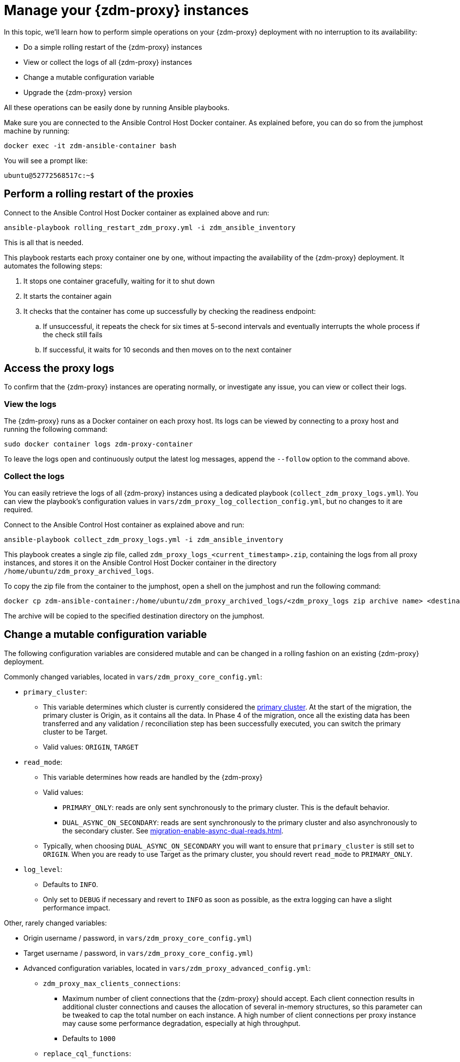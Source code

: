 = Manage your {zdm-proxy} instances

In this topic, we'll learn how to perform simple operations on your {zdm-proxy} deployment with no interruption to its availability:

* Do a simple rolling restart of the {zdm-proxy} instances
* View or collect the logs of all {zdm-proxy} instances
* Change a mutable configuration variable
* Upgrade the {zdm-proxy} version

All these operations can be easily done by running Ansible playbooks.

Make sure you are connected to the Ansible Control Host Docker container. As explained before, you can do so from the jumphost machine by running:
```bash
docker exec -it zdm-ansible-container bash
```
You will see a prompt like:
```bash
ubuntu@52772568517c:~$
```

== Perform a rolling restart of the proxies

Connect to the Ansible Control Host Docker container as explained above and run:

```bash
ansible-playbook rolling_restart_zdm_proxy.yml -i zdm_ansible_inventory
```

This is all that is needed.

This playbook restarts each proxy container one by one, without impacting the availability of the {zdm-proxy} deployment. It automates the following steps:

. It stops one container gracefully, waiting for it to shut down
. It starts the container again
. It checks that the container has come up successfully by checking the readiness endpoint:
.. If unsuccessful, it repeats the check for six times at 5-second intervals and eventually interrupts the whole process if the check still fails
.. If successful, it waits for 10 seconds and then moves on to the next container

== Access the proxy logs

To confirm that the {zdm-proxy} instances are operating normally, or investigate any issue, you can view or collect their logs.

=== View the logs

The {zdm-proxy} runs as a Docker container on each proxy host. Its logs can be viewed by connecting to a proxy host and running the following command:

```bash
sudo docker container logs zdm-proxy-container
```
To leave the logs open and continuously output the latest log messages, append the `--follow` option to the command above.

=== Collect the logs

You can easily retrieve the logs of all {zdm-proxy} instances using a dedicated playbook (`collect_zdm_proxy_logs.yml`). You can view the playbook's configuration values in `vars/zdm_proxy_log_collection_config.yml`, but no changes to it are required.

Connect to the Ansible Control Host container as explained above and run:

```bash
ansible-playbook collect_zdm_proxy_logs.yml -i zdm_ansible_inventory
```

This playbook creates a single zip file, called `zdm_proxy_logs_<current_timestamp>.zip`, containing the logs from all proxy instances, and stores it on the Ansible Control Host Docker container in the directory `/home/ubuntu/zdm_proxy_archived_logs`.

To copy the zip file from the container to the jumphost, open a shell on the jumphost and run the following command:
```bash
docker cp zdm-ansible-container:/home/ubuntu/zdm_proxy_archived_logs/<zdm_proxy_logs zip archive name> <destination_directory_on_jumphost>
```
The archive will be copied to the specified destination directory on the jumphost.

== Change a mutable configuration variable

The following configuration variables are considered mutable and can be changed in a rolling fashion on an existing {zdm-proxy} deployment.

Commonly changed variables, located in `vars/zdm_proxy_core_config.yml`:

* `primary_cluster`:
** This variable determines which cluster is currently considered the xref:migration-glossary.adoc#_primary_cluster[primary cluster]. At the start of the migration, the primary cluster is Origin, as it contains all the data.  In Phase 4 of the migration, once all the existing data has been transferred and any validation / reconciliation step has been successfully executed, you can switch the primary cluster to be Target.
** Valid values: `ORIGIN`, `TARGET`
* `read_mode`:
** This variable determines how reads are handled by the {zdm-proxy}
** Valid values:
*** `PRIMARY_ONLY`: reads are only sent synchronously to the primary cluster. This is the default behavior.
*** `DUAL_ASYNC_ON_SECONDARY`: reads are sent synchronously to the primary cluster and also asynchronously to the secondary cluster. See xref:migration-enable-async-dual-reads.adoc[].
** Typically, when choosing `DUAL_ASYNC_ON_SECONDARY` you will want to ensure that `primary_cluster` is still set to `ORIGIN`. When you are ready to use Target as the primary cluster, you should revert `read_mode` to `PRIMARY_ONLY`.
* `log_level`:
** Defaults to `INFO`.
** Only set to `DEBUG` if necessary and revert to `INFO` as soon as possible, as the extra logging can have a slight performance impact.

Other, rarely changed variables:

* Origin username / password, in `vars/zdm_proxy_core_config.yml`)
* Target username / password, in `vars/zdm_proxy_core_config.yml`)
* Advanced configuration variables, located in `vars/zdm_proxy_advanced_config.yml`:
** `zdm_proxy_max_clients_connections`:
*** Maximum number of client connections that the {zdm-proxy} should accept. Each client connection results in additional cluster connections and causes the allocation of several in-memory structures, so this parameter can be tweaked to cap the total number on each instance. A high number of client connections per proxy instance may cause some performance degradation, especially at high throughput.
*** Defaults to `1000`
** `replace_cql_functions`:
*** Whether the {zdm-proxy} should replace standard CQL function calls in write requests with a value computed at proxy level.
*** Currently, only the replacement of `now()` is supported.
*** Boolean value. Disabled by default. Enabling this will have a noticeable performance impact.
** `zdm_proxy_request_timeout_ms`:
*** Global timeout (in ms) of a request at proxy level.
*** This variable determines how long the {zdm-proxy} will wait for one cluster (in case of reads) or both clusters (in case of writes) to reply to a request. If this timeout is reached, the {zdm-proxy} will abandon that request and no longer consider it as pending, thus freeing up the corresponding internal resources. Note that, in this case, the {zdm-proxy} will not return any result or error: when the client application's own timeout is reached, the driver will time out the request on its side.
*** Defaults to `10000` ms. If your client application has a higher client-side timeout because it is expected to generate requests that take longer to complete, you need to increase this timeout accordingly.
** `origin_connection_timeout_ms` and `target_connection_timeout_ms`:
*** Timeout (in ms) when attempting to establish a connection from the proxy to Origin or Target.
*** Defaults to `30000` ms
** `async_handshake_timeout_ms`:
*** Timeout (in ms) when performing the initialization (handshake) of a proxy-to-secondary cluster connection that will be used solely for asynchronous dual reads.
*** If this timeout occurs, the asynchronous reads will not be sent. This has no impact on the handling of synchronous requests: the {zdm-proxy} will continue to handle all synchronous reads and writes normally.
*** Defaults to `4000` ms
** `metrics_enable`:
*** Whether metrics collection should be enabled
*** Boolean value. Defaults to `true`, but can be set to `false` to completely disable metrics collection. This is not recommended.

Deprecated variables, which will be removed in a future {zdm-proxy} release:

* `forward_client_credentials_to_origin`:
** Whether the credentials provided by the client application are for Origin.
** Boolean value. Defaults to `false` (the client application is expected to pass Target credentials), can be set to `true` if the client passes credentials for Origin instead.

To change any of these variables, edit the desired values in `vars/zdm_proxy_core_config.yml` and/or `vars/zdm_proxy_advanced_config.yml`.

To apply the configuration changes to the {zdm-proxy} instances in a rolling fashion, run the following command:

```bash
ansible-playbook rolling_update_zdm_proxy.yml -i zdm_ansible_inventory
```

This playbook operates by recreating each proxy container one by one. The {zdm-proxy} deployment remains available at all times and can be safely used throughout this operation. The playbook automates the following steps:

. It stops one container gracefully, waiting for it to shut down
. It recreates the container and starts it up:
.. This is because containers are considered immutable, so a configuration change is a destructive action
.. Please note that this will remove the previous container and its logs. Make sure you collect the logs prior to this operation if you want to keep them.
. It checks that the container has come up successfully by checking the readiness endpoint:
.. If unsuccessful, it repeats the check for six times at 5-second intervals and eventually interrupts the whole process if the check still fails
.. If successful, it waits for 10 seconds and then moves on to the next container

== Upgrade the proxy version

The {zdm-proxy} version is displayed at startup, in a message such as `Starting ZDM proxy version ...`. It can also be retrieved at any time by using the `version` option as in the following command.
```bash
TODO add command to view version
```

The playbook for configuration changes can also be used to upgrade the {zdm-proxy} version in a rolling fashion. All containers will be recreated with the image of the specified version. The same behavior and observations as above apply here.

To perform an upgrade, change the version tag number to the desired version in `vars/zdm_proxy_container.yml`:
```bash
zdm_proxy_image: datastax/zdm-proxy:x.y.z
```
Replacing x.y.z with the version you would like to upgrade to.

Then simply run the same playbook as above, with the following command:

```bash
ansible-playbook rolling_update_zdm_proxy.yml -i zdm_ansible_inventory
```

== Scaling operations

{zdm-automation} doesn't provide a way to perform scaling up/down operations in a rolling fashion. Instead, we recommend that you deploy a new proxy cluster on the side, and move the client applications to the new proxy cluster (if absolutely necessary). To do so, create a new inventory file so that it contains one line for each machine where you want a proxy instance to be deployed and run the `deploy_zdm_proxy.yml` playbook again. This will result in a brief interruption of availability of the whole {zdm-proxy} deployment.

If you are not using the {zdm-automation} and want to remove or add a proxy manually, follow these steps:

. If adding a {zdm-proxy} instance, prepare and configure it appropriately based on the other instances.

. Update the `ADDRESSES` configuration variable on all {zdm-proxy} instances - removing or adding the {zdm-proxy} instance's address to the list.

. Perform a rolling restart on all {zdm-proxy} instances.
